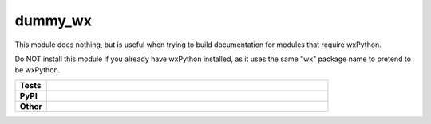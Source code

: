 ****************
dummy_wx
****************

This module does nothing, but is useful when trying to build documentation
for modules that require wxPython.

Do NOT install this module if you already have wxPython installed, as it uses
the same "wx" package name to pretend to be wxPython.

.. start shields 

.. list-table::
	:stub-columns: 1
	:widths: 10 90

	* - Tests
	  - |travis| |requires| |coveralls| |codefactor|
	* - PyPI
	  - |pypi-version| |supported-versions| |supported-implementations| |wheel|
	* - Other
	  - |license| |language| |commits-since| |commits-latest| |maintained| 



.. |travis| image:: https://img.shields.io/travis/com/domdfcoding/dummy_wx/master?logo=travis
	:target: https://travis-ci.com/domdfcoding/dummy_wx
	:alt: Travis Build Status

.. |requires| image:: https://requires.io/github/domdfcoding/dummy_wx/requirements.svg?branch=master
	:target: https://requires.io/github/domdfcoding/dummy_wx/requirements/?branch=master
	:alt: Requirements Status

.. |coveralls| image:: https://coveralls.io/repos/github/domdfcoding/dummy_wx/badge.svg?branch=master
	:target: https://coveralls.io/github/domdfcoding/dummy_wx?branch=master
	:alt: Coverage

.. |codefactor| image:: https://img.shields.io/codefactor/grade/github/domdfcoding/dummy_wx
	:target: https://www.codefactor.io/repository/github/domdfcoding/dummy_wx
	:alt: CodeFactor Grade

.. |pypi-version| image:: https://img.shields.io/pypi/v/dummy_wx.svg
	:target: https://pypi.org/project/dummy_wx/
	:alt: PyPI - Package Version

.. |supported-versions| image:: https://img.shields.io/pypi/pyversions/dummy_wx.svg
	:target: https://pypi.org/project/dummy_wx/
	:alt: PyPI - Supported Python Versions

.. |supported-implementations| image:: https://img.shields.io/pypi/implementation/dummy_wx
	:target: https://pypi.org/project/dummy_wx/
	:alt: PyPI - Supported Implementations

.. |wheel| image:: https://img.shields.io/pypi/wheel/dummy_wx
	:target: https://pypi.org/project/dummy_wx/
	:alt: PyPI - Wheel

.. |license| image:: https://img.shields.io/github/license/domdfcoding/dummy_wx
	:alt: License
	:target: https://github.com/domdfcoding/dummy_wx/blob/master/LICENSE

.. |language| image:: https://img.shields.io/github/languages/top/domdfcoding/dummy_wx
	:alt: GitHub top language

.. |commits-since| image:: https://img.shields.io/github/commits-since/domdfcoding/dummy_wx/v0.2.5
	:target: https://github.com/domdfcoding/dummy_wx/pulse
	:alt: GitHub commits since tagged version

.. |commits-latest| image:: https://img.shields.io/github/last-commit/domdfcoding/dummy_wx
	:target: https://github.com/domdfcoding/dummy_wx/commit/master
	:alt: GitHub last commit

.. |maintained| image:: https://img.shields.io/maintenance/yes/2020
	:alt: Maintenance

.. end shields